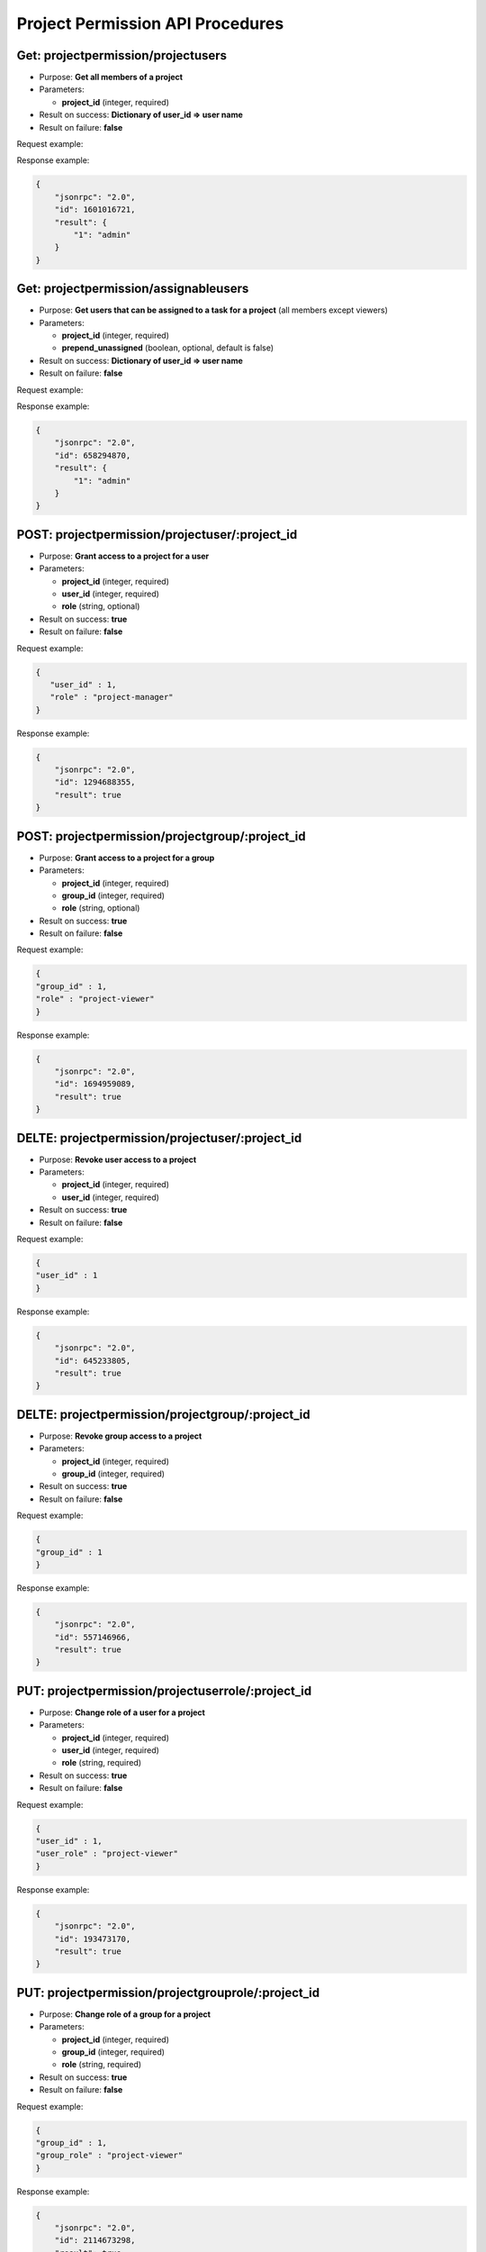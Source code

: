 Project Permission API Procedures
=================================

Get: projectpermission/projectusers
---------------

-  Purpose: **Get all members of a project**
-  Parameters:

   -  **project_id** (integer, required)

-  Result on success: **Dictionary of user_id => user name**
-  Result on failure: **false**

Request example:

.. code:: json

   

Response example:

.. code:: json

    {
        "jsonrpc": "2.0",
        "id": 1601016721,
        "result": {
            "1": "admin"
        }
    }

Get:  projectpermission/assignableusers
------------------

-  Purpose: **Get users that can be assigned to a task for a project**
   (all members except viewers)
-  Parameters:

   -  **project_id** (integer, required)
   -  **prepend_unassigned** (boolean, optional, default is false)

-  Result on success: **Dictionary of user_id => user name**
-  Result on failure: **false**

Request example:

.. code:: json



Response example:

.. code:: json

    {
        "jsonrpc": "2.0",
        "id": 658294870,
        "result": {
            "1": "admin"
        }
    }

POST: projectpermission/projectuser/:project_id
--------------

-  Purpose: **Grant access to a project for a user**
-  Parameters:

   -  **project_id** (integer, required)
   -  **user_id** (integer, required)
   -  **role** (string, optional)

-  Result on success: **true**
-  Result on failure: **false**

Request example:

.. code:: json

   {
      "user_id" : 1,
      "role" : "project-manager"
   }

Response example:

.. code:: json

    {
        "jsonrpc": "2.0",
        "id": 1294688355,
        "result": true
    }

POST: projectpermission/projectgroup/:project_id
---------------

-  Purpose: **Grant access to a project for a group**
-  Parameters:

   -  **project_id** (integer, required)
   -  **group_id** (integer, required)
   -  **role** (string, optional)

-  Result on success: **true**
-  Result on failure: **false**

Request example:

.. code:: json

     {
     "group_id" : 1,
     "role" : "project-viewer"
     }
    

Response example:

.. code:: json

    {
        "jsonrpc": "2.0",
        "id": 1694959089,
        "result": true
    }

DELTE: projectpermission/projectuser/:project_id
-----------------

-  Purpose: **Revoke user access to a project**
-  Parameters:

   -  **project_id** (integer, required)
   -  **user_id** (integer, required)

-  Result on success: **true**
-  Result on failure: **false**

Request example:

.. code:: json

    {
    "user_id" : 1
    }
    

Response example:

.. code:: json

    {
        "jsonrpc": "2.0",
        "id": 645233805,
        "result": true
    }

DELTE: projectpermission/projectgroup/:project_id
------------------

-  Purpose: **Revoke group access to a project**
-  Parameters:

   -  **project_id** (integer, required)
   -  **group_id** (integer, required)

-  Result on success: **true**
-  Result on failure: **false**

Request example:

.. code:: json

    {
    "group_id" : 1
    }
    

Response example:

.. code:: json

    {
        "jsonrpc": "2.0",
        "id": 557146966,
        "result": true
    }

PUT: projectpermission/projectuserrole/:project_id
---------------------

-  Purpose: **Change role of a user for a project**
-  Parameters:

   -  **project_id** (integer, required)
   -  **user_id** (integer, required)
   -  **role** (string, required)

-  Result on success: **true**
-  Result on failure: **false**

Request example:

.. code:: json

    {
    "user_id" : 1,
    "user_role" : "project-viewer"
    }
    

Response example:

.. code:: json

    {
        "jsonrpc": "2.0",
        "id": 193473170,
        "result": true
    }

PUT: projectpermission/projectgrouprole/:project_id
----------------------

-  Purpose: **Change role of a group for a project**
-  Parameters:

   -  **project_id** (integer, required)
   -  **group_id** (integer, required)
   -  **role** (string, required)

-  Result on success: **true**
-  Result on failure: **false**

Request example:

.. code:: json

    {
    "group_id" : 1,
    "group_role" : "project-viewer"
    }
    

Response example:

.. code:: json

    {
        "jsonrpc": "2.0",
        "id": 2114673298,
        "result": true
    }

Get: projectpermission/projectuserrole/:project_id
------------------

-  Purpose: **Get the role of a user for a given project**
-  Parameters:

   -  **project_id** (integer, required)
   -  **user_id** (integer, required)

-  Result on success: **role name**
-  Result on failure: **false**

Request example:

.. code:: json
     
     {
     "user_id": 5
     }


Response example:

.. code:: json

    {
        "jsonrpc": "2.0",
        "id": 2114673298,
        "result": "project-viewer"
    }
